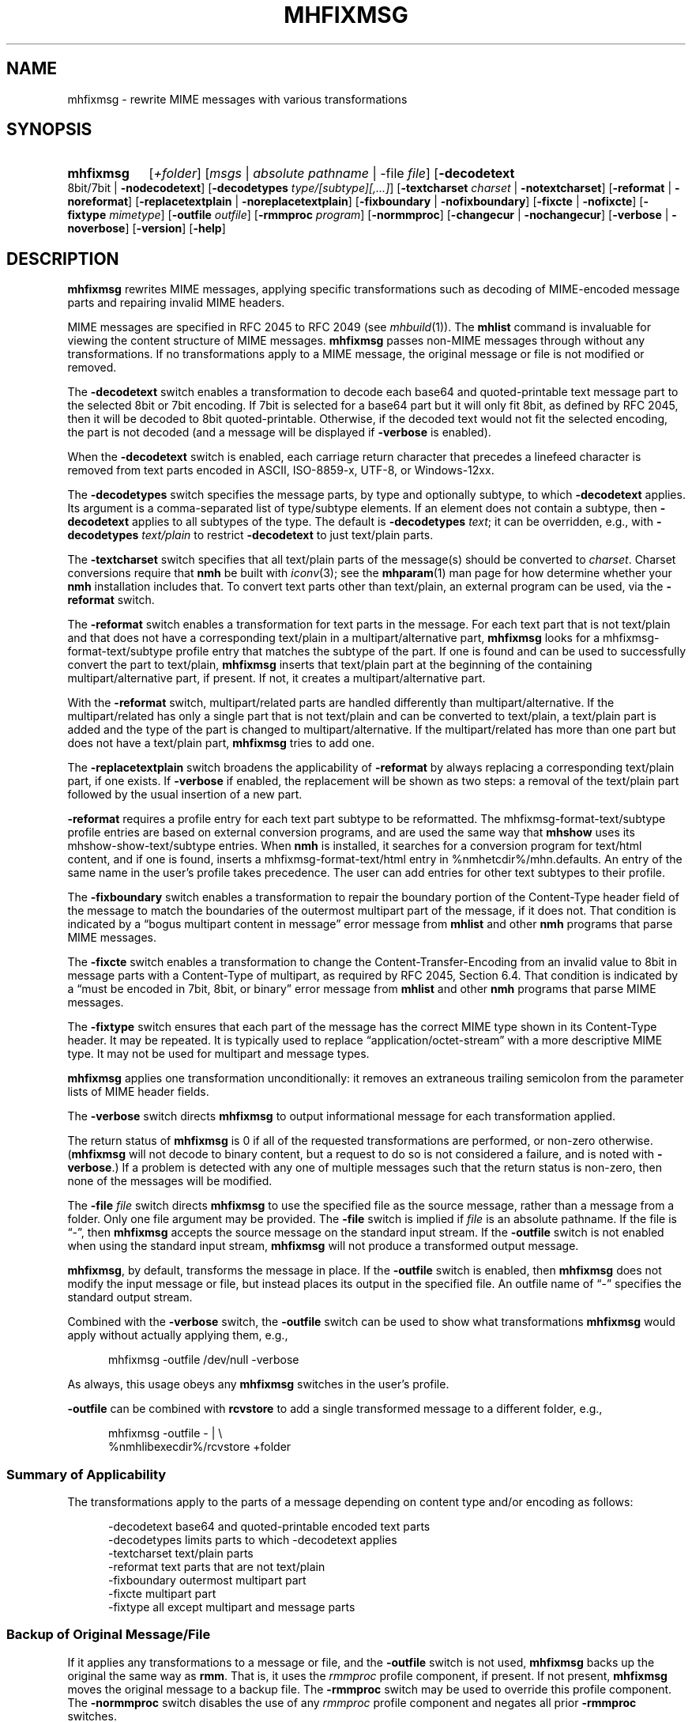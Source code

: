.TH MHFIXMSG %manext1% "February 20, 2016" "%nmhversion%"
.\"
.\" %nmhwarning%
.\"
.SH NAME
mhfixmsg \- rewrite MIME messages with various transformations
.SH SYNOPSIS
.HP 5
.na
.B mhfixmsg
.RI [ +folder ]
.RI [ msgs " | "
.IR "absolute pathname" " | "
.RB \-file
.IR file ]
.RB [ \-decodetext
8bit/7bit |
.BR \-nodecodetext ]
.RB [ \-decodetypes
.IR "type/[subtype][,...]" ]
.RB [ \-textcharset
.I charset
.RB "| " \-notextcharset ]
.RB [ \-reformat " | " \-noreformat ]
.RB [ \-replacetextplain " | " \-noreplacetextplain ]
.RB [ \-fixboundary " | " \-nofixboundary ]
.RB [ \-fixcte " | " \-nofixcte ]
.RB [ \-fixtype
.IR mimetype ]
.RB [ \-outfile
.IR outfile ]
.RB [ \-rmmproc
.IR program ]
.RB [ \-normmproc ]
.RB [ \-changecur " | " \-nochangecur ]
.RB [ \-verbose " | " \-noverbose ]
.RB [ \-version ]
.RB [ \-help ]
.ad
.SH DESCRIPTION
.B mhfixmsg
rewrites MIME messages, applying specific transformations such as
decoding of MIME-encoded message parts and repairing invalid MIME
headers.
.PP
MIME messages are specified in RFC 2045 to RFC 2049
(see
.IR mhbuild (1)).
The
.B mhlist
command is invaluable for viewing the content structure of MIME
messages.
.B mhfixmsg
passes non-MIME messages through without any transformations.  If no
transformations apply to a MIME message, the original message or file
is not modified or removed.
.PP
The
.B \-decodetext
switch enables a transformation to decode each base64 and
quoted-printable text message part to the selected 8bit or 7bit
encoding.  If 7bit is selected for a base64 part but it will only fit
8bit, as defined by RFC 2045, then it will be decoded to 8bit
quoted-printable.  Otherwise, if the decoded text would not fit the
selected encoding, the part is not decoded (and a message will be
displayed if
.B \-verbose
is enabled).
.PP
When the
.B \-decodetext
switch is enabled, each carriage return character that precedes a
linefeed character is removed from text parts encoded in ASCII,
ISO-8859-x, UTF-8, or Windows-12xx.
.PP
The
.B \-decodetypes
switch specifies the message parts, by type and optionally subtype,
to which
.B \-decodetext
applies.  Its argument is a comma-separated list of type/subtype
elements.  If an element does not contain a subtype, then
.B \-decodetext
applies to all subtypes of the type.  The default is
.B \-decodetypes
.IR text ;
it can be overridden, e.g., with
.B \-decodetypes
.I text/plain
to restrict
.B \-decodetext
to just text/plain parts.
.PP
The
.B \-textcharset
switch specifies that all text/plain parts of the message(s)
should be converted to
.IR charset .
Charset conversions require that
.B nmh
be built with
.IR iconv (3);
see the
.BR mhparam (1)
man page for how determine whether your
.B nmh
installation includes that.
To convert text parts other than text/plain, an external program can
be used, via the
.B \-reformat
switch.
.PP
The
.B \-reformat
switch enables a transformation for text parts in the message.  For
each text part that is not text/plain and that does not have a
corresponding text/plain in a multipart/alternative part,
.B mhfixmsg
looks for a mhfixmsg-format-text/subtype profile entry that matches
the subtype of the part.  If one is found and can be used to
successfully convert the part to text/plain,
.B mhfixmsg
inserts that text/plain part at the beginning of the containing
multipart/alternative part, if present.  If not, it creates a
multipart/alternative part.
.PP
With the
.B \-reformat
switch, multipart/related parts are handled differently than
multipart/alternative.  If the multipart/related has only a single
part that is not text/plain and can be converted to text/plain, a
text/plain part is added and the type of the part is changed to
multipart/alternative.  If the multipart/related has more than one
part but does not have a text/plain part,
.B mhfixmsg
tries to add one.
.PP
The
.B \-replacetextplain
switch broadens the applicability of
.B \-reformat
by always replacing a corresponding text/plain part, if one exists.
If
.B \-verbose
if enabled, the replacement will be shown as two steps:  a removal of
the text/plain part followed by the usual insertion of a new part.
.PP
.B \-reformat
requires a profile entry for each text part subtype to be reformatted.
The mhfixmsg-format-text/subtype profile entries are based on external
conversion programs, and are used the same way that
.B mhshow
uses its mhshow-show-text/subtype entries.  When
.B nmh
is installed, it searches for a conversion program for text/html
content, and if one is found, inserts a mhfixmsg-format-text/html
entry in %nmhetcdir%/mhn.defaults.  An entry of the same name in the
user's profile takes precedence.  The user can add entries for
other text subtypes to their profile.
.PP
The
.B \-fixboundary
switch enables a transformation to repair the boundary portion of the
Content-Type header field of the message to match the boundaries of
the outermost multipart part of the message, if it does not.  That
condition is indicated by a \*(lqbogus multipart content in
message\*(rq error message from
.B mhlist
and other
.B nmh
programs that parse MIME messages.
.PP
The
.B \-fixcte
switch enables a transformation to change the
Content-Transfer-Encoding from an invalid value to 8bit in message
parts with a Content-Type of multipart, as required by RFC 2045,
Section 6.4.  That condition is indicated by a \*(lqmust be encoded in
7bit, 8bit, or binary\*(rq error message from
.B mhlist
and other
.B nmh
programs that parse MIME messages.
.PP
The
.B \-fixtype
switch ensures that each part of the message has the correct MIME type
shown in its Content-Type header.  It may be repeated.  It is
typically used to replace \*(lqapplication/octet-stream\*(rq with a
more descriptive MIME type.  It may not be used for multipart and
message types.
.PP
.B mhfixmsg
applies one transformation unconditionally:  it removes an extraneous
trailing semicolon from the parameter lists of MIME header fields.
.PP
The
.B \-verbose
switch directs
.B mhfixmsg
to output informational message for each transformation applied.
.PP
The return status of
.B mhfixmsg
is 0 if all of the requested transformations are performed, or
non-zero otherwise.
.RB ( mhfixmsg
will not decode to binary content, but a request to do so is
not considered a failure, and is noted with
.BR \-verbose .)
If a problem is detected with any one of multiple messages such that
the return status is non-zero, then none of the messages will be
modified.
.PP
The
.B \-file
.I file
switch directs
.B mhfixmsg
to use the specified
file as the source message, rather than a message from a folder.
Only one file argument may be provided.  The
.B \-file
switch is implied if
.I file
is an absolute pathname.
If the file is \*(lq-\*(rq, then
.B mhfixmsg
accepts the source message on the standard input stream.  If
the
.B \-outfile
switch is not enabled when using the standard input stream,
.B mhfixmsg
will not produce a transformed output message.
.PP
.BR mhfixmsg ,
by default, transforms the message in place.  If the
.B \-outfile
switch is enabled, then
.B mhfixmsg
does not modify the input message or file, but instead places its
output in the specified file.  An outfile name of \*(lq-\*(rq
specifies the standard output stream.
.PP
Combined with the
.B \-verbose
switch, the
.B \-outfile
switch can be used to show what transformations
.B mhfixmsg
would apply without actually applying them, e.g.,
.PP
.RS 5
mhfixmsg -outfile /dev/null -verbose
.RE
.PP
As always, this usage obeys any
.B mhfixmsg
switches in the user's profile.
.PP
.B \-outfile
can be combined with
.B rcvstore
to add a single transformed message to a different folder, e.g.,
.PP
.RS 5
mhfixmsg -outfile - | \\
.RS 0
%nmhlibexecdir%/rcvstore +folder
.RE
.RE
.SS Summary of Applicability
The transformations apply to the parts of a message depending on
content type and/or encoding as follows:
.PP
.RS 5
.nf
.ta \w'\-fixboundary 'u
\-decodetext   base64 and quoted-printable encoded text parts
\-decodetypes  limits parts to which -decodetext applies
\-textcharset  text/plain parts
\-reformat     text parts that are not text/plain
\-fixboundary  outermost multipart part
\-fixcte       multipart part
\-fixtype      all except multipart and message parts
.fi
.RE
.PP
.SS "Backup of Original Message/File"
If it applies any transformations to a message or file,
and the
.B \-outfile
switch is not used,
.B mhfixmsg
backs up the original the same way as
.BR rmm .
That is, it uses the
.I rmmproc
profile component, if present.  If not present,
.B mhfixmsg
moves the original message to a backup file.
The
.B \-rmmproc
switch may be used to override this profile component.  The
.B \-normmproc
switch disables the use of any
.I rmmproc
profile component and negates all prior
.B \-rmmproc
switches.
.PP
.SS "Integration with inc"
.B mhfixmsg
can be used as an add-hook, as described in %docdir%/README-HOOKS.
Note that add-hooks are called from all
.B nmh
programs that add a message to a folder, not just
.BR inc .
Alternatively, a simple shell alias or function can be used to
call
.B mhfixmsg
immediately after a successful invocation of
.BR inc .
One approach could be based on:
.PP
.RS 5
msgs=`inc -format '%(msg)'`  &&  [ -n "$msgs" ]  &&  scan $msgs  &&  \
mhfixmsg -nochangecur $msgs
.RE
.PP
Another approach would rely on adding a sequence to Unseen-Sequence,
which
.B inc
sets with the newly incorporated messages.  Those could then be
supplied to
.BR mhfixmsg .
.SS "Integration with procmail"
By way of example, here is an excerpt from a procmailrc file
that filters messages through
.B mhfixmsg
before storing them in the user's
.I nmh-workers
folder.  It also stores the incoming message in the
.I Backups
folder in a filename generated by
.BR mkstemp ,
which is a non-POSIX utility to generate a temporary file.
Alternatively,
.B mhfixmsg
could be called on the message after it is stored.
.PP
.RS 5
.nf
.ta \w'\-fixboundary 'u
PATH = %bindir%:$PATH
MAILDIR = `mhparam path`
#### The Backups directory is relative to MAILDIR.
MKSTEMP = 'mkstemp -directory Backups -prefix mhfixmsg'
MHFIXMSG = 'mhfixmsg -noverbose -file - -outfile -'
STORE = %nmhlibexecdir%/rcvstore

:0 w: nmh-workers/procmail.$LOCKEXT
* ^TOnmh-workers@nongnu.org
| tee `$MKSTEMP` | $MHFIXMSG | $STORE +nmh-workers
.fi
.RE
.PP
.SH FILES
.B mhfixmsg
looks for mhn.defaults in multiple locations: absolute pathnames are
accessed directly, tilde expansion is done on usernames, and files are
searched for in the user's
.I Mail
directory as specified in their profile.  If not found there, the directory
.RI \*(lq %nmhetcdir% \*(rq
is checked.
.PP
.fc ^ ~
.nf
.ta \w'%nmhetcdir%/mhn.defaults  'u
^$HOME/\&.mh\(ruprofile~^The user profile
^%nmhetcdir%/mhn.defaults~^Default mhfixmsg conversion entries
.fi
.SH "PROFILE COMPONENTS"
.fc ^ ~
.nf
.ta 2.4i
.ta \w'ExtraBigProfileName  'u
^Path:~^To determine the user's nmh directory
^Current\-Folder:~^To find the default current folder
^rmmproc:~^Program to delete original messages or files
.fi
.SH "SEE ALSO"
.IR inc (1),
.IR iconv (3),
.IR mh-profile (5),
.IR mhbuild (1),
.IR mhlist (1),
.IR mhparam (1),
.IR mhshow (1),
.IR mh-mkstemp (1),
.IR procmail (1),
.IR procmailrc (5),
.IR rcvstore (1),
.IR rmm (1)
.SH DEFAULTS
.nf
.RB ` +folder "' defaults to the current folder"
.RB ` msgs "' defaults to cur"
.RB ` "\-decodetext 8bit"'
.RB ` "\-decodetypes text"'
.RB ` \-notextcharset '
.RB ` \-reformat '
.RB ` \-noreplacetextplain '
.RB ` \-fixboundary '
.RB ` \-fixcte '
.RB ` \-changecur '
.RB ` \-noverbose '
.fi
.SH CONTEXT
If a folder is given, it will become the current folder.  The last
message selected from a folder will become the current message, unless
the
.B \-nochangecur
switch is enabled.  If the
.B \-file
switch or an absolute pathname is used, the context will not be
modified.
